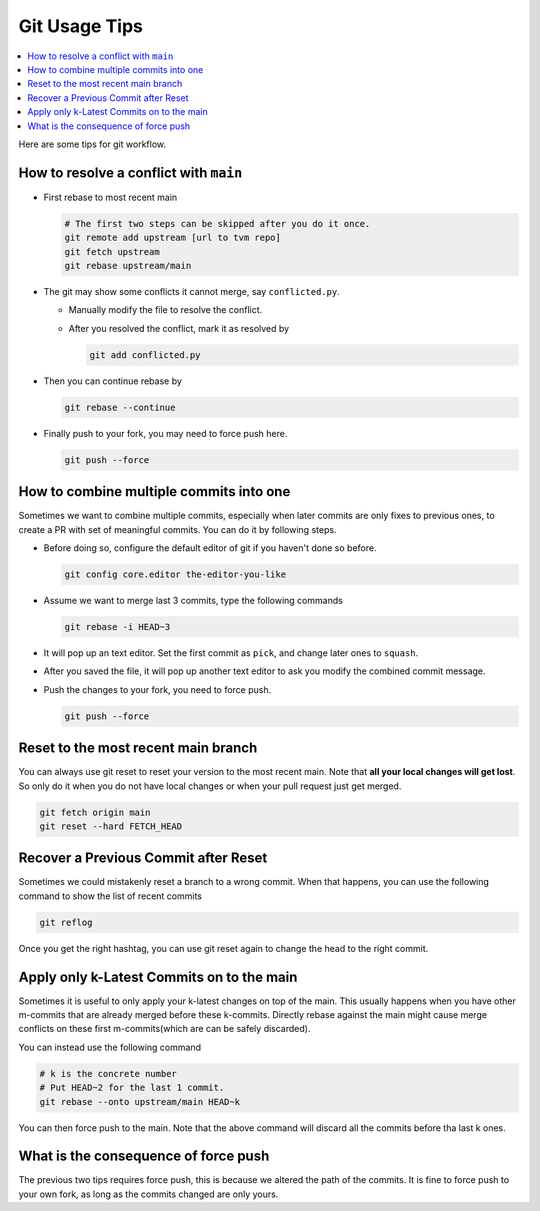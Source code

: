 ..  Licensed to the Apache Software Foundation (ASF) under one
    or more contributor license agreements.  See the NOTICE file
    distributed with this work for additional information
    regarding copyright ownership.  The ASF licenses this file
    to you under the Apache License, Version 2.0 (the
    "License"); you may not use this file except in compliance
    with the License.  You may obtain a copy of the License at

..    http://www.apache.org/licenses/LICENSE-2.0

..  Unless required by applicable law or agreed to in writing,
    software distributed under the License is distributed on an
    "AS IS" BASIS, WITHOUT WARRANTIES OR CONDITIONS OF ANY
    KIND, either express or implied.  See the License for the
    specific language governing permissions and limitations
    under the License.

.. _git-howto:


Git Usage Tips
==============

.. contents::
  :depth: 2
  :local:

Here are some tips for git workflow.

How to resolve a conflict with ``main``
---------------------------------------

- First rebase to most recent main

  .. code:: bash

    # The first two steps can be skipped after you do it once.
    git remote add upstream [url to tvm repo]
    git fetch upstream
    git rebase upstream/main


- The git may show some conflicts it cannot merge, say ``conflicted.py``.

  - Manually modify the file to resolve the conflict.
  - After you resolved the conflict, mark it as resolved by

    .. code:: bash

      git add conflicted.py

- Then you can continue rebase by

  .. code:: bash

    git rebase --continue

- Finally push to your fork, you may need to force push here.

  .. code:: bash

    git push --force


How to combine multiple commits into one
----------------------------------------

Sometimes we want to combine multiple commits, especially when later commits are only fixes to previous ones,
to create a PR with set of meaningful commits. You can do it by following steps.

- Before doing so, configure the default editor of git if you haven't done so before.

  .. code:: bash

    git config core.editor the-editor-you-like

- Assume we want to merge last 3 commits, type the following commands

  .. code:: bash

    git rebase -i HEAD~3

- It will pop up an text editor. Set the first commit as ``pick``, and change later ones to ``squash``.
- After you saved the file, it will pop up another text editor to ask you modify the combined commit message.
- Push the changes to your fork, you need to force push.

  .. code:: bash

    git push --force


Reset to the most recent main branch
------------------------------------

You can always use git reset to reset your version to the most recent main.
Note that **all your local changes will get lost**.
So only do it when you do not have local changes or when your pull request just get merged.

.. code:: bash

  git fetch origin main
  git reset --hard FETCH_HEAD


Recover a Previous Commit after Reset
-------------------------------------
Sometimes we could mistakenly reset a branch to a wrong commit.
When that happens, you can use the following command to show the list
of recent commits

.. code:: bash

   git reflog

Once you get the right hashtag, you can use git reset again to change
the head to the right commit.


Apply only k-Latest Commits on to the main
------------------------------------------

Sometimes it is useful to only apply your k-latest changes on top of the main.
This usually happens when you have other m-commits that are already merged
before these k-commits. Directly rebase against the main might cause merge conflicts
on these first m-commits(which are can be safely discarded).

You can instead use the following command

.. code:: bash

  # k is the concrete number
  # Put HEAD~2 for the last 1 commit.
  git rebase --onto upstream/main HEAD~k

You can then force push to the main. Note that the above command will discard
all the commits before tha last k ones.


What is the consequence of force push
-------------------------------------

The previous two tips requires force push, this is because we altered the path of the commits.
It is fine to force push to your own fork, as long as the commits changed are only yours.
